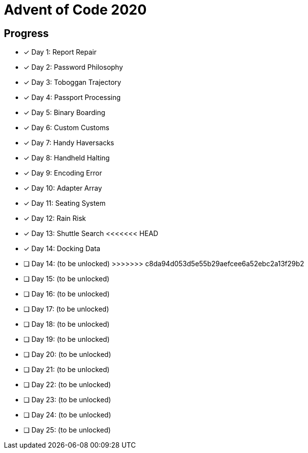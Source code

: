 = Advent of Code 2020

== Progress

* [*] Day 1: Report Repair
* [*] Day 2: Password Philosophy
* [*] Day 3: Toboggan Trajectory
* [*] Day 4: Passport Processing
* [*] Day 5: Binary Boarding
* [*] Day 6: Custom Customs
* [*] Day 7: Handy Haversacks
* [*] Day 8: Handheld Halting
* [*] Day 9: Encoding Error
* [*] Day 10: Adapter Array
* [*] Day 11: Seating System
* [*] Day 12: Rain Risk
* [*] Day 13: Shuttle Search 
<<<<<<< HEAD
* [*] Day 14: Docking Data
=======
* [ ] Day 14: (to be unlocked)
>>>>>>> c8da94d053d5e55b29aefcee6a52ebc2a13f29b2
* [ ] Day 15: (to be unlocked)
* [ ] Day 16: (to be unlocked)
* [ ] Day 17: (to be unlocked)
* [ ] Day 18: (to be unlocked)
* [ ] Day 19: (to be unlocked)
* [ ] Day 20: (to be unlocked)
* [ ] Day 21: (to be unlocked)
* [ ] Day 22: (to be unlocked)
* [ ] Day 23: (to be unlocked)
* [ ] Day 24: (to be unlocked)
* [ ] Day 25: (to be unlocked)
